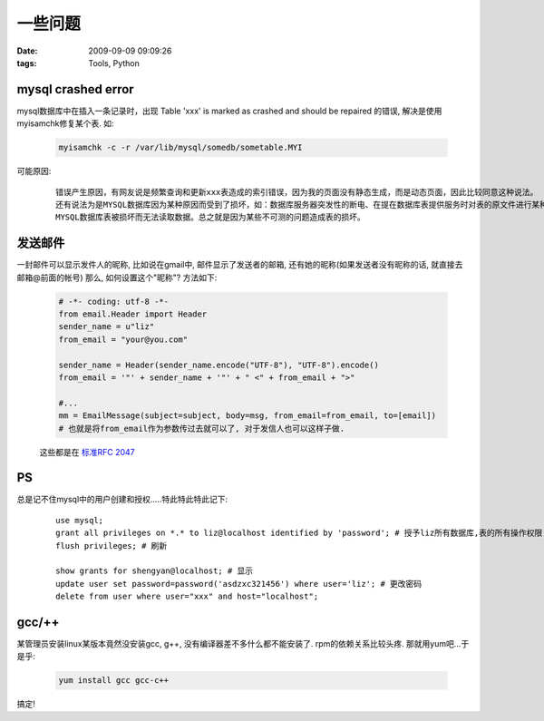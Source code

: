 一些问题
===================

:date: 2009-09-09 09:09:26
:tags: Tools, Python

mysql crashed error
------------------------------
mysql数据库中在插入一条记录时，出现 Table 'xxx' is marked as crashed and should be repaired 的错误, 解决是使用myisamchk修复某个表. 如:

    .. sourcecode:: bash

        myisamchk -c -r /var/lib/mysql/somedb/sometable.MYI

可能原因:

    ::

        错误产生原因，有网友说是频繁查询和更新xxx表造成的索引错误，因为我的页面没有静态生成，而是动态页面，因此比较同意这种说法。
        还有说法为是MYSQL数据库因为某种原因而受到了损坏，如：数据库服务器突发性的断电、在提在数据库表提供服务时对表的原文件进行某种操作都有可能导致
        MYSQL数据库表被损坏而无法读取数据。总之就是因为某些不可测的问题造成表的损坏。


发送邮件
------------------

一封邮件可以显示发件人的昵称, 比如说在gmail中, 邮件显示了发送者的邮箱, 还有她的昵称(如果发送者没有昵称的话, 就直接去邮箱@前面的帐号) 那么, 如何设置这个"昵称"? 方法如下:

    .. sourcecode:: python

        # -*- coding: utf-8 -*-
        from email.Header import Header
        sender_name = u"liz"
        from_email = "your@you.com"

        sender_name = Header(sender_name.encode("UTF-8"), "UTF-8").encode()
        from_email = '"' + sender_name + '"' + " <" + from_email + ">"

        #...
        mm = EmailMessage(subject=subject, body=msg, from_email=from_email, to=[email])
        # 也就是将from_email作为参数传过去就可以了, 对于发信人也可以这样子做.

    这些都是在 `标准RFC 2047 <http://www.faqs.org/rfcs/rfc2047.html>`_


PS
--------

总是记不住mysql中的用户创建和授权.....特此特此特此记下:

    ::

        use mysql;
        grant all privileges on *.* to liz@localhost identified by 'password'; # 授予liz所有数据库,表的所有操作权限, 并且需要password验证, 且locahost登录.
        flush privileges; # 刷新

        show grants for shengyan@localhost; # 显示
        update user set password=password('asdzxc321456') where user='liz'; # 更改密码
        delete from user where user="xxx" and host="localhost";


gcc/++
-------------

某管理员安装linux某版本竟然没安装gcc, g++, 没有编译器差不多什么都不能安装了. rpm的依赖关系比较头疼. 那就用yum吧...于是乎:

    .. sourcecode:: bash

        yum install gcc gcc-c++

搞定!